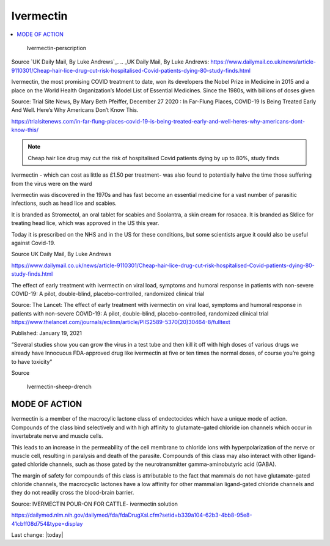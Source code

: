 Ivermectin
==============

.. contents::
  :local:


.. figure:: assets/Ivermectin-perscription.jpg
  :width: 80 %
  
  Ivermectin-perscription

Source `UK Daily Mail, By Luke Andrews`_.
.. _UK Daily Mail, By Luke Andrews: https://www.dailymail.co.uk/news/article-9110301/Cheap-hair-lice-drug-cut-risk-hospitalised-Covid-patients-dying-80-study-finds.html

Ivermectin, the most promising COVID treatment to date, won its developers the Nobel Prize in Medicine in 2015 and a place on the World Health Organization’s Model List of Essential Medicines. Since the 1980s, with billions of doses given  

Source: Trial Site News, By Mary Beth Pfeiffer, December 27 2020 : In Far-Flung Places, COVID-19 Is Being Treated Early And Well. Here’s Why Americans Don’t Know This. 

https://trialsitenews.com/in-far-flung-places-covid-19-is-being-treated-early-and-well-heres-why-americans-dont-know-this/

.. note::
  Cheap hair lice drug may cut the risk of hospitalised Covid patients dying by up to 80%, study finds  

Ivermectin - which can cost as little as £1.50 per treatment- was also found to potentially halve the time those suffering from the virus were on the ward  

Ivermectin was discovered in the 1970s and has fast become an essential medicine for a vast number of parasitic infections, such as head lice and scabies.

It is branded as Stromectol, an oral tablet for scabies and Soolantra, a skin cream for rosacea. It is branded as Sklice for treating head lice, which was approved in the US this year. 

Today it is prescribed on the NHS and in the US for these conditions, but some scientists argue it could also be useful against Covid-19.    

Source  UK Daily Mail, By Luke Andrews 

https://www.dailymail.co.uk/news/article-9110301/Cheap-hair-lice-drug-cut-risk-hospitalised-Covid-patients-dying-80-study-finds.html 

The effect of early treatment with ivermectin on viral load, symptoms and humoral response in patients with non-severe COVID-19: A pilot, double-blind, placebo-controlled, randomized clinical trial  

Source: The Lancet: The effect of early treatment with ivermectin on viral load, symptoms and humoral response in patients with non-severe COVID-19: A pilot, double-blind, placebo-controlled, randomized clinical trial https://www.thelancet.com/journals/eclinm/article/PIIS2589-5370(20)30464-8/fulltext 

Published: January 19, 2021

“Several studies show you can grow the virus in a test tube and then kill it off with high doses of various drugs we already have Innocuous FDA-approved drug like ivermectin at five or ten times the normal doses, of course you’re going to have toxicity”  

Source 

.. figure:: assets/Ivermectin-sheep-drench.jpg
  :width: 80 %
  
  Ivermectin-sheep-drench

MODE OF ACTION
----------------

Ivermectin is a member of the macrocylic lactone class of endectocides which have a unique mode of action. Compounds of the class bind selectively and with high affinity to glutamate-gated chloride ion channels which occur in invertebrate nerve and muscle cells.

This leads to an increase in the permeability of the cell membrane to chloride ions with hyperpolarization of the nerve or muscle cell, resulting in paralysis and death of the parasite. Compounds of this class may also interact with other ligand-gated chloride channels, such as those gated by the neurotransmitter gamma-aminobutyric acid (GABA).

The margin of safety for compounds of this class is attributable to the fact that mammals do not have glutamate-gated chloride channels, the macrocyclic lactones have a low affinity for other mammalian ligand-gated chloride channels and they do not readily cross the blood-brain barrier.

Source: IVERMECTIN POUR-ON FOR CATTLE- ivermectin solution 

https://dailymed.nlm.nih.gov/dailymed/fda/fdaDrugXsl.cfm?setid=b339a104-62b3-4bb8-95e8-41cbff08d754&type=display 


Last change: |today|